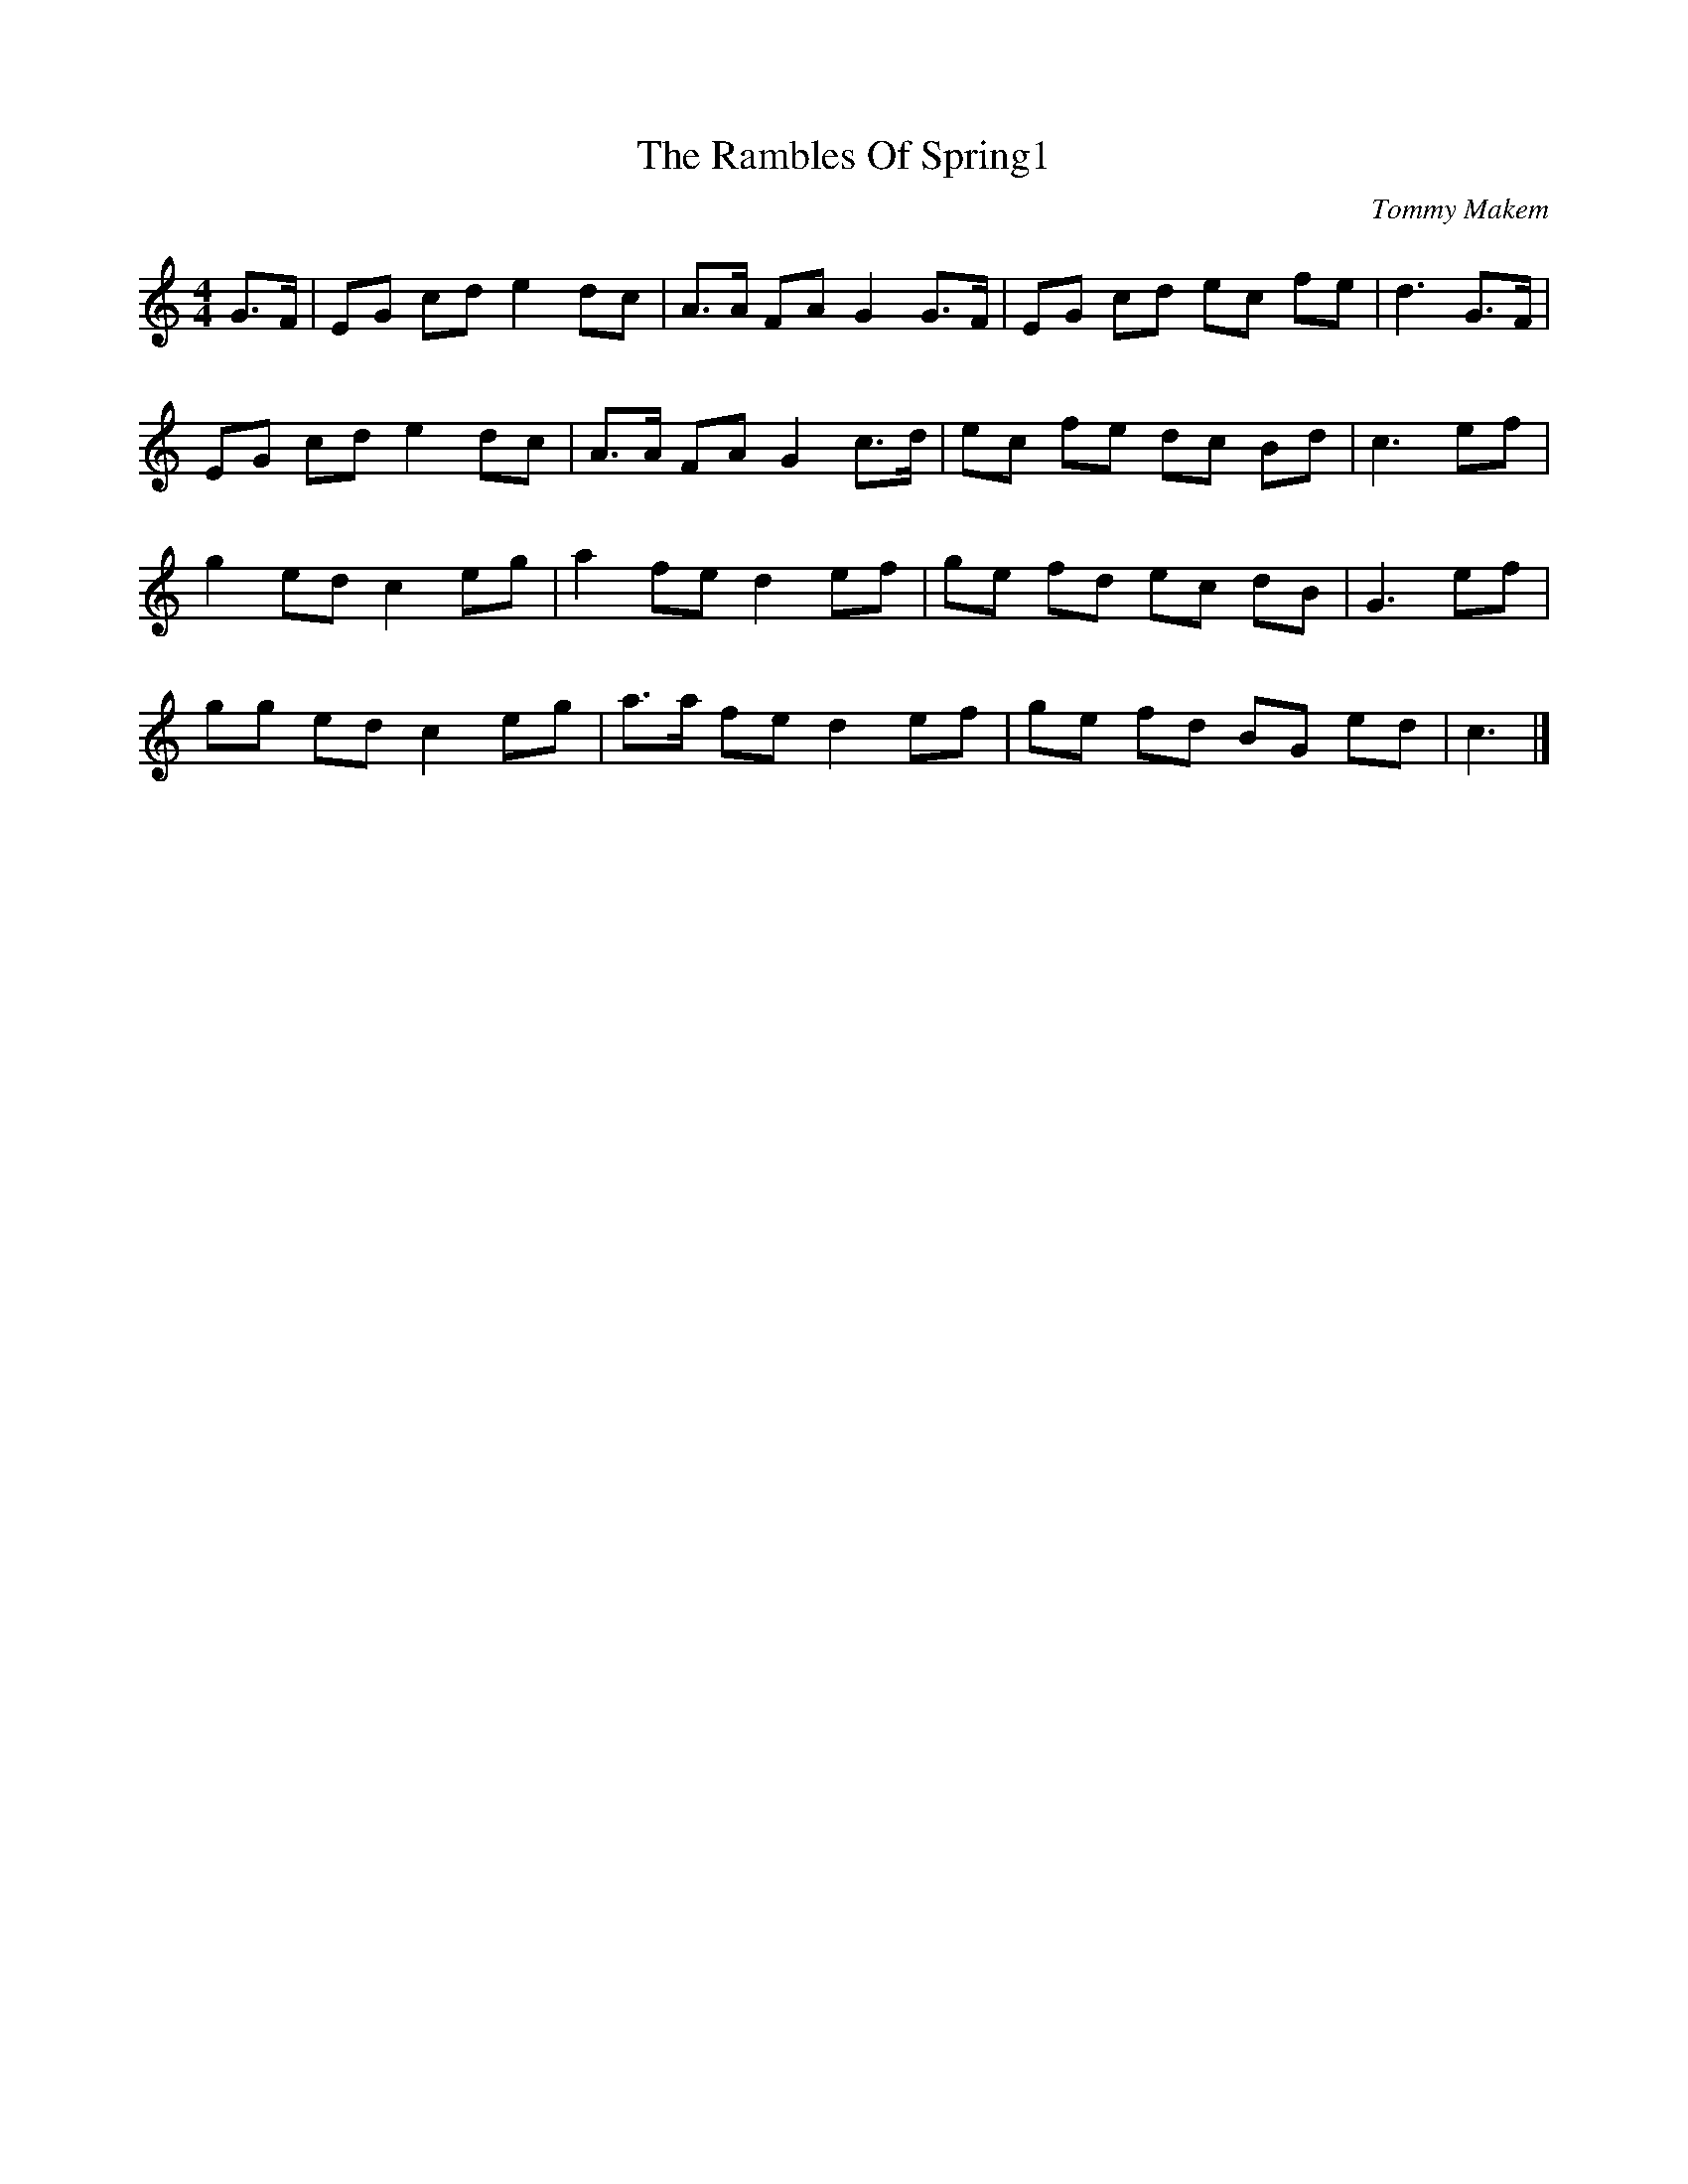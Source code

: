 X:1
T:The Rambles Of Spring1
C:Tommy Makem
Z:Jon Freeman
N:Transcribed from memory. Learned from the singing of Father Liam Corish
M:4/4
L:1/8
K:C
G3/F/|EG cd e2 dc | A3/A/ FA G2 G3/F/ | EG cd ec fe | d3 G3/F/|
EG cd e2 dc | A3/A/ FA G2 c3/d/ | ec fe dc Bd | c3 ef|
g2 ed c2 eg | a2 fe d2 ef | ge fd ec dB | G3 ef |
gg ed c2 eg | a3/a/ fe d2 ef | ge fd BG ed | c3 |]
